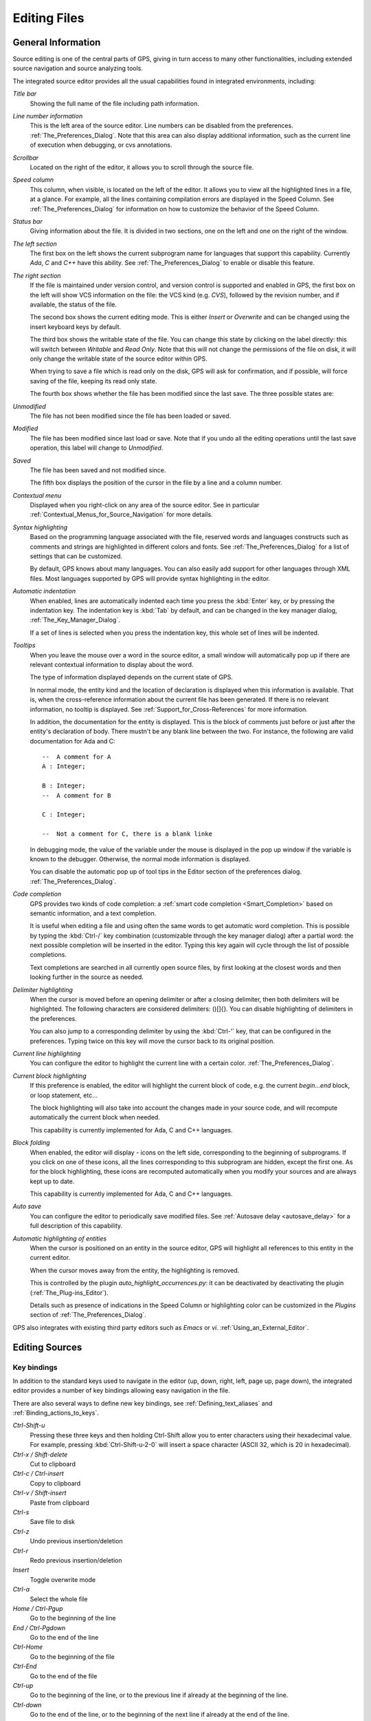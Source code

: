 .. _Editing_Files:

*************
Editing Files
*************

.. index:: editing

.. _General_Information:

General Information
===================

Source editing is one of the central parts of GPS, giving in turn access to
many other functionalities, including extended source navigation and source
analyzing tools.

.. index:: screen shot
.. image:: source-editor.jpg

The integrated source editor provides all the usual capabilities found in
integrated environments, including:

*Title bar*
  Showing the full name of the file including path information.

*Line number information*
  This is the left area of the source editor. Line numbers can be disabled from
  the preferences. :ref:`The_Preferences_Dialog`.  Note that this area can also
  display additional information, such as the current line of execution when
  debugging, or cvs annotations.

*Scrollbar*
  Located on the right of the editor, it allows you to scroll through the
  source file.

*Speed column*
  This column, when visible, is located on the left of the editor. It allows
  you to view all the highlighted lines in a file, at a glance. For example,
  all the lines containing compilation errors are displayed in the Speed
  Column.  See :ref:`The_Preferences_Dialog` for information on how to
  customize the behavior of the Speed Column.

*Status bar*
  Giving information about the file. It is divided in two sections, one
  on the left and one on the right of the window.

*The left section*
  The first box on the left shows the current subprogram name for languages
  that support this capability. Currently `Ada`, `C` and `C++` have this
  ability. See :ref:`The_Preferences_Dialog` to enable or disable this feature.

*The right section*
  If the file is maintained under version control, and version control is
  supported and enabled in GPS, the first box on the left will show VCS
  information on the file: the VCS kind (e.g. *CVS*), followed by the revision
  number, and if available, the status of the file.

  The second box shows the current editing mode. This is either *Insert* or
  *Overwrite* and can be changed using the insert keyboard keys by default.

  The third box shows the writable state of the file.  You can change this
  state by clicking on the label directly: this will switch between *Writable*
  and *Read Only*.  Note that this will not change the permissions of the file
  on disk, it will only change the writable state of the source editor within
  GPS.

  When trying to save a file which is read only on the disk, GPS will ask for
  confirmation, and if possible, will force saving of the file, keeping its
  read only state.

  The fourth box shows whether the file has been modified since the last save.
  The three possible states are:

*Unmodified*
  The file has not been modified since the file has been loaded or saved.

*Modified*
  The file has been modified since last load or save. Note that if you undo all
  the editing operations until the last save operation, this label will change
  to *Unmodified*.

*Saved*
  The file has been saved and not modified since.

  The fifth box displays the position of the cursor in the file by a line and a
  column number.

*Contextual menu*
  Displayed when you right-click on any area of the source editor.  See in
  particular :ref:`Contextual_Menus_for_Source_Navigation` for more details.

*Syntax highlighting*
  Based on the programming language associated with the file, reserved words
  and languages constructs such as comments and strings are highlighted in
  different colors and fonts. See :ref:`The_Preferences_Dialog` for a list of
  settings that can be customized.

  By default, GPS knows about many languages. You can also easily add support
  for other languages through XML files. Most languages supported by GPS will
  provide syntax highlighting in the editor.

*Automatic indentation*
  .. index:: indentation

  When enabled, lines are automatically indented each time you press the
  :kbd:`Enter` key, or by pressing the indentation key.  The indentation key is
  :kbd:`Tab` by default, and can be changed in the key manager dialog,
  :ref:`The_Key_Manager_Dialog`.

  If a set of lines is selected when you press the indentation key, this whole
  set of lines will be indented.

*Tooltips*
  .. index:: tooltip

  When you leave the mouse over a word in the source editor, a small window
  will automatically pop up if there are relevant contextual information to
  display about the word.

  The type of information displayed depends on the current state of GPS.

  In normal mode, the entity kind and the location of declaration is displayed
  when this information is available. That is, when the cross-reference
  information about the current file has been generated. If there is no
  relevant information, no tooltip is displayed.  See
  :ref:`Support_for_Cross-References` for more information.

  .. highlight:: ada

  In addition, the documentation for the entity is displayed. This is the block
  of comments just before or just after the entity's declaration of body. There
  mustn't be any blank line between the two. For instance, the following are
  valid documentation for Ada and C::

    --  A comment for A
    A : Integer;

    B : Integer;
    --  A comment for B

    C : Integer;

    --  Not a comment for C, there is a blank linke

  In debugging mode, the value of the variable under the mouse is displayed in
  the pop up window if the variable is known to the debugger.  Otherwise, the
  normal mode information is displayed.

  You can disable the automatic pop up of tool tips in the Editor section of
  the preferences dialog. :ref:`The_Preferences_Dialog`.

*Code completion*
  .. index:: completion

  GPS provides two kinds of code completion: a :ref:`smart code completion
  <Smart_Completion>` based on semantic information, and a text completion.

  It is useful when editing a file and using often the same words to get
  automatic word completion. This is possible by typing the :kbd:`Ctrl-/` key
  combination (customizable through the key manager dialog) after a partial
  word: the next possible completion will be inserted in the editor. Typing
  this key again will cycle through the list of possible completions.

  Text completions are searched in all currently open source files, by first
  looking at the closest words and then looking further in the source as
  needed.

*Delimiter highlighting*
  .. index:: delimiter

  When the cursor is moved before an opening delimiter or after a closing
  delimiter, then both delimiters will be highlighted. The following characters
  are considered delimiters: ()[]{}.  You can disable highlighting of
  delimiters in the preferences.

  You can also jump to a corresponding delimiter by using the :kbd:`Ctrl-'`
  key, that can be configured in the preferences. Typing twice on this key will
  move the cursor back to its original position.

*Current line highlighting*
  .. index:: current line

  You can configure the editor to highlight the current line with a certain
  color. :ref:`The_Preferences_Dialog`.


*Current block highlighting*
  .. index:: block

  If this preference is enabled, the editor will highlight the current block of
  code, e.g. the current `begin...end` block, or loop statement, etc...

  The block highlighting will also take into account the changes made in your
  source code, and will recompute automatically the current block when needed.

  This capability is currently implemented for Ada, C and C++ languages.

*Block folding*
  .. index:: block

  When enabled, the editor will display `-` icons on the left side,
  corresponding to the beginning of subprograms. If you click on one of these
  icons, all the lines corresponding to this subprogram are hidden, except the
  first one. As for the block highlighting, these icons are recomputed
  automatically when you modify your sources and are always kept up to date.

  This capability is currently implemented for Ada, C and C++ languages.

*Auto save*
  .. index:: auto save

  You can configure the editor to periodically save modified files.  See
  :ref:`Autosave delay <autosave_delay>` for a full description of this
  capability.

*Automatic highlighting of entities*
  .. index:: auto highlighting

  When the cursor is positioned on an entity in the source editor, GPS will
  highlight all references to this entity in the current editor.

  When the cursor moves away from the entity, the highlighting is removed.

  This is controlled by the plugin `auto_highlight_occurrences.py`: it can be
  deactivated by deactivating the plugin (:ref:`The_Plug-ins_Editor`).

  Details such as presence of indications in the Speed Column or highlighting
  color can be customized in the `Plugins` section of
  :ref:`The_Preferences_Dialog`.

.. index:: emacs

GPS also integrates with existing third party editors such as `Emacs` or `vi`.
:ref:`Using_an_External_Editor`.

.. _Editing_Sources:

Editing Sources
===============

.. index:: editing

.. index:: source file

Key bindings
------------

.. index:: key

In addition to the standard keys used to navigate in the editor (up, down,
right, left, page up, page down), the integrated editor provides a number of
key bindings allowing easy navigation in the file.

There are also several ways to define new key bindings, see
:ref:`Defining_text_aliases` and :ref:`Binding_actions_to_keys`.

*Ctrl-Shift-u*
  .. index:: hexadecimal
  .. index:: ASCII

  Pressing these three keys and then holding Ctrl-Shift allow you to enter
  characters using their hexadecimal value. For example, pressing
  :kbd:`Ctrl-Shift-u-2-0` will insert a space character (ASCII 32, which is 20
  in hexadecimal).

*Ctrl-x / Shift-delete*
  Cut to clipboard

*Ctrl-c / Ctrl-insert*
  Copy to clipboard

*Ctrl-v / Shift-insert*
  Paste from clipboard

*Ctrl-s*
  Save file to disk

*Ctrl-z*
  Undo previous insertion/deletion

*Ctrl-r*
  Redo previous insertion/deletion

*Insert*
  Toggle overwrite mode

*Ctrl-a*
  Select the whole file

*Home / Ctrl-Pgup*
  Go to the beginning of the line

*End / Ctrl-Pgdown*
  Go to the end of the line

*Ctrl-Home*
  Go to the beginning of the file

*Ctrl-End*
  Go to the end of the file

*Ctrl-up*
  Go to the beginning of the line, or to the previous line if already at the
  beginning of the line.

*Ctrl-down*
  Go to the end of the line, or to the beginning of the next line if already at
  the end of the line.

*Ctrl-delete*
  Delete end of the current word.

*Ctrl-backspace*
  Delete beginning of the current word.

.. _The_File_Selector:

The File Selector
=================

.. index:: file selector
.. index:: Windows

The file selector is a dialog used to select a file. Under Windows, the default
is to use the standard file selection widget. Under other platforms, the file
selector is a built-in dialog:

.. index:: screen shot
.. image:: open-file.jpg

This dialog provides the following areas and capabilities:

* A tool bar on the top composed of five buttons giving access to common
  navigation features:

* :kbd:`left arrow`
  go back in the list of directories visited

* :kbd:`right arrow`
  go forward

* :kbd:`up arrow`
  go to parent directory

* :kbd:`refresh`
  refresh the contents of the directory

* :kbd:`home`
  go to home directory (value of the HOME environment variable, or `/` if
  not defined)

* A list with the current directory and the last directories explored.
  You can modify the current directory by modifying the text entry and hitting
  :kbd:`Enter`, or by clicking on the right arrow and choose a previous
  directory in the pop down list displayed.

* A directory tree. You can open or close directories by clicking on the `+`
  and `-` icons on the left of the directories, or navigate using the keyboard
  keys: :kbd:`up` and :kbd:`down` to select the previous or the next directory,
  :kbd:`+` and :kbd:`-` to expand and collapse the current directory, and
  :kbd:`backspace` to select the parent directory.

* A file list. This area lists the files contained in the selected directory.
  If a filter is selected in the filter area, only the relevant files for the
  given filter are displayed. Depending on the context, the list of files may
  include additional information about the files, e.g. the kind of a file, its
  size, etc...

* A filter area. Depending on the context, one or several filters are available
  to select only a subset of files to display. The filter *All files* which is
  always available will display all files in the directory selected.

* A file name area. This area will display the name of the current file
  selected, if any.  You can also type a file or directory name directly, and
  complete the name automatically by using the :kbd:`Tab` key.

* A button bar with the `OK` and `Cancel` buttons.  When you have selected the
  right file, clock on `OK` to confirm, or click on `Cancel` at any time to
  cancel and close the file selection.

.. _Menu_Items:

Menu Items
==========

.. index:: menu

The main menus that give access to extended functionalities related to source
editing are described in this section.

.. _The_File_Menu:

The File Menu
-------------

*New*
  .. index:: new file

  Open a new untitled source editor.  No syntax highlighting is performed until
  the file is saved, since GPS needs to know the file name in order to choose
  the programming language associated with a file.

  .. index:: Ada

  When you save a new file for the first time, GPS will ask you to enter the
  name of the file. In case you have started typing Ada code, GPS will try to
  guess based on the first main entity in the editor and on the current naming
  scheme, what should be the default name of this new file.

*New View*
  .. index:: new view
  .. index:: view

  Create a new view of the current editor. The new view shares the same
  contents: if you modify one of the source views, the other view is updated at
  the same time. This is particularly useful when you want to display two
  separate parts of the same file, for example a function spec and its body.

  A new view can also be created by keeping the :kbd:`shift` key pressed while
  drag-and-dropping the editor (see :ref:`Moving_Windows`). This second method
  is preferred, since you can then specify directly where you want to put the
  new view. The default when using the menu is that the new view is put on top
  of the editor itself.

*Open...*
  .. index:: open
  .. index:: Windows

  Open a file selection dialog where you can select a file to edit.  Under
  Windows, this is the standard file selector. Under other platforms, this is a
  built-in file selector described in :ref:`The_File_Selector`.

*Open From Project...*
  .. _Open_From_Project:

  .. index:: open
  .. index:: project

  Open a dialog where you can easily and rapidly select a source file from your
  project.

  .. index:: screen shot
  .. image:: open-from-project.jpg

  The first text area allows you to type a file name. You can start the
  beginning of a file name, and use the :kbd:`Tab` key to complete the file
  name. If there are several possible completions, the common prefix will be
  displayed, and a list of all possible completions will be displayed in the
  second text area.

  .. index:: key

  You can then either complete the name by typing it, or continue hitting the
  :kbd:`Tab` key to cycle through the possible completions, or click on one of
  the completions in the list displayed.

  If you press the down arrow key, the focus will move to the list of
  completions, so that you can select a file from this list without using the
  mouse.

  Once you have made your choice, click on the `OK` button to validate.
  Clicking on `Cancel` or hitting the :kbd:`Esc` key will cancel the operation
  and close the dialog.

  This dialog will only show each file once. If you have extended projects in
  your hierarchy, some files may be redefined in some extending project. In
  this case, only the files from the extending project are shown, and you
  cannot have access through this dialog to the overridden files of the
  extended project. Of course, you can still use the project view or the
  standard `File->Open` menu to open these files.

*Open From Host...*
  .. _Open_From_Host:

  .. index:: open

  Open a file selector dialog where you can specify a remote host, as defined
  in :ref:`The_remote_configuration_dialog`. You have access to a remote host
  file system, can specify a file which can be edited in GPS. When you hit the
  save button or menu, the file will be saved on the remote host.

  See also :ref:`Using_GPS_for_Remote_Development` for a more efficient way to
  work locally on remote files.

*Recent*
  .. index:: recent

  Open a sub menu containing a list of the ten most recent files opened in GPS,
  so that you can reopen them easily.

*Save*
  .. index:: save

  Save the current source editor if needed.

*Save As...*
  .. index:: save as

  Same current file under a different name, using the file selector dialog.
  :ref:`The_File_Selector`.

*Save More*
  .. index:: save

  Give access to extra save capabilities.

*All*
  .. index:: save all

  Save all items, including projects, etc...

*Desktop*
  .. index:: save desktop

  Save the desktop to a file. The desktop includes information about files,
  graphs, ... and their window size and position in GPS. The desktop is saved
  per top level project, so that if you reload the same project you get back to
  the same situation you were in when you left GPS. Instead, if you load a
  different project another desktop will be loaded (or the default desktop).
  Through the preference "Save Desktop On Exit", you can also automatically
  save this desktop when you quit GPS.

*Change Directory...*
  .. index:: directory

  Open a directory selection dialog that lets you change the current working
  directory.

*Messages*
  .. index:: messages

  This sub menu gives access to functionalities related to the Messages window.
  :ref:`The_Messages_Window`.

*Clear*
  .. index:: messages
  .. index:: clear

  Clear the contents of the Messages window.

*Save As...*
  .. index:: save as

  Save the contents of the Messages window to a file. A file selector is
  displayed to choose the name and location of the file.

*Load Contents...*
  .. index:: load

  Open a file selector to load the contents of a file in the Messages window.
  Source locations are identified and loaded in :ref:`The_Locations_View`.

*Export Locations to Editor*
  .. index:: export locations

  List the contents of the Locations view in a standard text editor.

*Close*
  .. index:: close

  Close the current window. This applies to all GPS windows, not only source
  editors.


*Print*
  .. index:: print

  Print the current window contents, optionally saving it interactively if it
  has been modified. The Print Command specified in the preferences is used if
  it is defined. On Unix this command is required; on Windows it is optional.

  On Windows, if no command is specified in the preferences the standard
  Windows print dialog box is displayed. This dialog box allows the user to
  specify the target printer, the properties of the printer, which pages to
  print (all, or a specific range of pages), the number of copies to print,
  and, when more than one copy is specified, whether the pages should be
  collated.  Pressing the Cancel button on the dialog box returns to GPS
  without printing the window contents; otherwise the specified pages and
  copies are printed on the selected printer. Each page is printed with a
  header containing the name of the file (if the window has ever been saved).
  The page number is printed on the bottom of each page.
 
  See also:ref:`Print Command <Print_Command>`.

*Exit*
  .. index:: exit
  .. index:: quit

  Exit GPS after confirmation and if needed, confirmation about saving modified
  windows and editors.

.. _The_Edit_Menu:

The Edit Menu
-------------

.. index:: menu
.. index:: edit

*Undo*
  .. index:: undo

  Undo previous insertion/deletion in the current editor.

*Redo*
  .. index:: redo

  Redo previous insertion/deletion in the current editor.

*Cut*
  .. index:: cut

  Cut the current selection and store it in the clipboard.

*Copy*
  .. index:: copy
  .. index:: yank

  Copy the current selection to the clipboard.

*Paste*
  .. index:: paste

  Paste the contents of the clipboard to the current cursor position.

*Paste Previous*
  .. index:: paste previous

  GPS stores a list of all the text that was previously copied into the
  clipboard through the use of Copy or Cut.

  By default, if you press Paste, the newest text will be copied at the current
  position. But if you select Paste Previous immediately after (one or more
  times) you can instead paste text that was copied previously in the
  clipboard.

  For instance, if you copy through `Edit->Copy` the text "First", then copy
  the text "Second", you can then select `Edit->Paste` to insert "Second" at
  the current location. If you then select `Edit->Paste Previous`, "Second"
  will be replaced by "First".

  Selecting this menu several times will replace the text previously pasted by
  the previous one in the list saved in the clipboard. When reaching the end of
  this list, GPS will started from the beginning, and insert again the last
  text copied into the clipboard.

  The size of this list is controlled by the `Clipboard Size` preference.

  For more information, :ref:`The_Clipboard_View`.

*Select All*
  .. index:: select all

  Select the whole contents of the current source editor.

*Rectangles...*
  See the section :ref:`Rectangles` for more information on rectangles.

*Insert File...*
  Open a file selection dialog and insert the contents of this file in the
  current source editor, at the current cursor location.

*Insert Shell Output...*
  Open an input window at the bottom of the GPS window where you can specify
  any external command. The output of the command will be inserted at the
  current editor location in case of success. If text is selected, the text is
  passed to the external command and replaced by the command's output.

*Format Selection*
  .. index:: format selection

  Indent and format the selection or the current line.
  :ref:`The_Preferences_Dialog`, for preferences related to source formatting.

*Smart Completion*

  .. _Smart_Completion:
  .. index:: completion

  Complete the identifier prefix under the cursor, and list the results in a
  pop-up list. Used with Ada sources this command can take advantage of an
  entity database as well as Ada parsers embedded in GPS which analyze the
  context, and offer completions from the entire project along with
  documentation extracted from comments surrounding declarations. To take full
  advantage of this feature, the smart completion preference must be enabled,
  which will imply the computation of the entity database at GPS startup.

  The support for C and C++ is not as powerful as the support for Ada since it
  relies completely on the xref information files generated by the compiler,
  does not have into account the C/C++ context around the cursor, and does not
  extract documentation from comments around candidate declarations. To take
  advantage of this feature, in addition to enable the smart completion
  preference, the C/C++ application must be built with `-fdump-xref`.

  In order to use this feature, open any Ada, C or C++ file, and begin to type
  an identifier. It has to be an identifier declared either in the current file
  (and accessible from the cursor location) or in one of the packages of the
  project loaded. Move the cursor right after the last character of the
  incomplete identifier and hit the completion key (which is :kbd:`ctrl+space`
  by default).  GPS will open a popup displaying all the known identifiers
  beginning with the prefix you typed. You can then browse among the various
  proposals by clicking on the  :kbd:`up` and :kbd:`down` keys, or using the
  left scrollbar. For each entity, a documentation box is filled. If the
  location of the entity is known, it's displayed as an hyperlink, and you can
  jump directly to its declaration by clicking on it.

  Typing new letters will reduce the range of proposal, as long as there remain
  solutions. Once you've selected the expected completion, you can validate by
  pressing :kbd:`Enter`.

  Typing control characters (ie, characters which cannot be used in
  identifiers) will also validate the current selection.

  GPS is also able to complete automatically subprogram parameter or dotted
  notations. For example, if you type::

    with Ada.
    

  the smart completion window will appear automatically, listing all the child
  and nested packages of Ada. You can configure the time interval after which
  the completion window appears (:ref:`The_Preferences_Dialog`).

  You can also write the beginning of the package, e.g.::

    with Ada.Text

  pressing the completion key will offer you Text_IO.

  If you are in a code section, you will be able to complete the fields of a
  record, or the contents of a package, e.g.::

     declare
       type R is record
          Field1 : Integer;
          Field2 : Integer;
       end record;

       V : R;
    begin
       V.
    
  Completing V. will propose Field1 and Field2.

  The smart completion can also give you the possible parameters of a call
  you're currently making. For example, in the following code::

       procedure Proc (A, B, C : Integer);
    begin
       Proc (1,
    
  If you hit the completion key after the comma, the smart completion engine
  will propose you to complete with the named parameters "B =>", "C =>" or
  directly to complete with all the remaining parameters, which in this case
  will be "B =>, C => )".

  .. index:: screen shot
  .. image:: smart-completion.jpg

  Limitations:

* This feature is currently only available for Ada, C and C++. Using the smart
  completion on sources of other languages behaves as the :ref:`identifier
  completion <Complete_Identifier>` does.

* Smart completion for C and C++ is based on the xref information generated by
  the compiler. Therefore, GPS has no knowledge on recently edited files. Use
  Build->Recompute Xref Info or rebuild with `-fdump-xref` to update the
  completion database.

* Smart completion for C and C++ is only triggered at the beginning of an
  expression (that is, it is not triggered on special characters such as '(',
  '->', or the C++ operator '::') and it may propose too much candidates since
  it does not have into account the C/C++ syntax context. Typing new letters
  will reduce the range of proposal, as long as there remain solutions.

* Smart completion of subprogram parameters, fields and dotted notation are not
  available yet for C and C++.

* `More Completion`
  .. index:: completion

  This submenu contains more ways to automatically complete code

  * `Expand Alias`
    Consider the current word as an alias and expand according to aliases
    defined in :ref:`Defining_text_aliases`.
  
  * `Complete Identifier`

    .. _Complete_Identifier:
  
    .. index:: complete identifier
  
    Complete the identifier prefix under the cursor. This command will cycle
    through all identifiers starting with the given prefix.
  
  * `Complete Block`
    .. index:: complete block
  
    Close the current statement (if, case, loop) or unit (procedure,
    function, package). This action works only on an Ada buffer.

*Selection*
  .. index:: selection

  *Comment Lines*
      .. index:: comment
  
      Comment the current selection or line based on the current programming
      language syntax.
  
  *Uncomment Lines*
      .. index:: uncomment
  
      Remove the comment delimiters from the current selection or line.
  
  *Refill*
      .. index:: refill
  
      Refill text on the selection or current line: rearrange line breaks in
      the paragraph so that line lengths do not exceed the maximum length, as
      set in the "Right margin" preference (:ref:`The_Preferences_Dialog`).
  
  *Sort*
      Sort the selected lines alphabetically. This is particularly useful when
      editing non source code, or for specific parts of the code, like with
      clauses in Ada.
  
  *Sort Reverse*
      Sort the selected lines in reverse alphabetical order
  
  *Pipe in external program...*
      Open an input window at the bottom of the GPS window where you can
      specify any external command, which will take the current selection as
      input. The output of the command will replace the contents of the
      selection on success.

  *Serialize*
      Increment a set of numbers found on adjacent lines.  The exact behavior
      depends on whether there is a current selection or not.
  
      If there is no selection, then the set of lines considered is from the
      current line on and includes all adjacent lines that have at least one
      digit in the original columns. In the following example, '|' marks the
      place where the cursor is at the beginning::

        AAA |10 AAA
        CCC 34567 CCC
        DDD DDD
      
      then only the first two lines will be modified, and will become::

        AAA 10 AAA
        CCC 11 CCC
        DDD DDD

      If there is a selection, all the lines in the selection are
      modified. For each line, the columns that had digits in the first
      line are modified, no matter what they actually contain. In the
      example above, if you select all three lines, the replacement becomes::

        AAA 10 AAA
        CCC 11567 CCC
        DDD 12D
      
      ie only the fifth and sixth columns are modified since only those
      columns contained digits in the first line. This feature assumes that
      you are selecting a relevant set of lines. But it allows you to
      transform blank lines more easily. For instance, if you have::

        AAA 1
        BBB
        CCC
      
      this is transformed into::

        AAA 1
        BBB 2
        CCC 3

  *Untabify*
      Replace all tabs in the current selection (or in the whole buffer if
      there is no selection) by the appropriate number of spaces

  *Move Right* and *Move Left*
      Shift the currently selected lines (or the current line if there is no
      selection) one character to the right or to the left

*Fold all blocks*
  .. index:: fold

  Collapse all the blocks in the current file.

*Unfold all blocks*
  .. index:: unfold

  Uncollapse all the blocks in the current file.

*Create Bookmark*
  Creates a new Bookmark at cursor position. For more information,
  :ref:`Bookmarks`.

*Pretty Print*
  .. index:: gnatpp
  .. index:: pretty print

  Pretty print the current source editor by calling the external tool `gnatpp`.
  It is possible to specify `gnatpp` switches in the switch editor.
  :ref:`The_Switches_Editor`.

*Generate Body*
  .. index:: gnatstub
  .. index:: generate body

  Generate Ada body stub for the current source editor by calling the external
  tool `gnatstub`.

*Edit with external editor*
  :ref:`Using_an_External_Editor`.

*Aliases*
  .. index:: alias

  Display the Aliases editor. :ref:`Defining_text_aliases`.

*Key shortcuts*
  .. index:: key shortcuts

  Give access to the key manager dialog, to associate commands with special
  keys. :ref:`The_Key_Manager_Dialog`.

*Preferences*
  .. index:: preferences

  Give access to the preferences dialog. :ref:`The_Preferences_Dialog`.

.. _Rectangles:

Rectangles
==========

.. index:: rectangle

Rectangle commands operate on a rectangular area of the text, that is all the
characters between two columns in a certain range of lines.

A rectangle is selected using the standard selection mechanism. You can
therefore use either the mouse to highlight the proper region, or :kbd:`shift`
and the cursor keys to extend the selection, or the Emacs selection (with the
mark and the current cursor location) if you have activated the
:file:`emacs.py` plugin.

Visually, a selected rectangle is exactly the same as the standard selection.
In particular, the characters after the last column, on each line, will also be
highlighted. The way the selection is interpreted (either as a full text or as
a rectangle) depends on the command you then chose to manipulate the selection.

If you chose one of the commands from the `/Edit/Rectangles` menu, the actual
rectangle will extend from the top-left corner down to the bottom-right corner.
All characters to the right of the right-most column, although they are
highlighted, are not part of the rectangle.

Consider for instance the following initial text::

  package A is
     procedure P;

     procedure Q;
  end A;
  

and assume we have selected from the character "p" in "procedure P", down to
the character "c" in "procedure Q".

The following commands can then be used (either from the menu, or you can
assign key shortcuts to them via the usual `/Edit/Key shortcuts` menu.


* `Cut` or `Delete`
  These commands will remove the selected text (and have no effect on empty
  lines within the rectangle). The former will in addition copy the rectangle
  to the clipboard, so that you can paste it later. In our example, we end up
  with::

    package A is
       edure P;

       edure Q;
    end A;

* `Copy`
  This command has no visual effect, but copies the contents of the rectangle
  into the clipboard.

* `Paste`
  Pastes the contents of the clipboard as a rectangle: each line from the
  clipboard is treated independently, and inserted on successive lines in the
  current editor. They all start in the same column (the one where the cursor
  is initially in), and existing text in the editor lines is shifted to the
  right). If for instance you now place the cursor in the second line, first
  column, and paste, we end up with::

    package A is
    proc   edure P;

    proc   edure Q;
    end A;
    
* `Clear`
  Replaces the contents of the selected rectangle with spaces. If we start
  from our initial exmaple, we end up with the following. Note the difference
  with `Delete`::

    package A is
           edure P;

           edure Q;
    end A;
    
* `Open`
  Replaces the contents of the selected rectangle with spaces, but shifts the
  lines to the right to do so. Note the difference with `Clear`::

    package A is
           procedure P;

           procedure Q;
    end A;

* `Replace With Text`
  This is similar to `Clear`, but the rectangle is replaced with user-defined
  text. The lines will be shifted left or right if the text you insert is
  shorter (resp. longer) than the width of the rectangle. If for instance we
  replace our initial rectangle with the text TMP, we end up with the
  following. Note that the character "c" has disappeared, since TMP is shorter
  than our rectangle width (4 characters). This command will impact lines that
  are empty in the initial rectangle::

    package A is
       TMPedure P;
       TMP
       TMPedure Q;
    end A;
    
* `Insert Text`
  This inserts a text to the left of the rectangle on each line. The following
  example inserts TMP. Note the difference with `Replace With Text`. This
  command will also insert the text on lines that are empty in the initial
  rectangle::

    package A is
       TMPprocedure P;
       TMP
       TMPprocedure Q;
    end A;

* `Sort`
  This sorts the selected lines according to the key which starts and ends on
  the corresponding rectangle's columns::

    aaa 15 aa
    bbb 02 bb
    ccc 09 cc

  With a selection starting from the 1 on the first line and ending on the 9 on
  the last one, sorting will result with the following content::

    bbb 02 bb
    ccc 09 cc
    aaa 15 aa

* `Sort reverse`

  As above but in the reverse order.

.. _Recording_and_replaying_macros:

Recording and replaying macros
==============================

.. index:: macros

It is often convenient to be able to repeat a given key sequence a number of
times.

GPS supports this with several different methods:

* Repeat the next action

  If there is a single key press that you wish to repeat a number of times, you
  should first use the GPS action `"Repeat Next"` (bound by default to
  :kbd:`control-u`, but this can be changed as usual through the `/Edit/Key
  Shortcuts` menu), then entering the number of times you wish to repeat, and
  finally pressing the key you want.

  For instance, the following sequence :kbd:`control-u 79 -` will insert
  79 characters '-' in the current editor. This proves often useful to insert
  separators.

  If you are using the emacs mode (see `/Tools/Plug-ins` menu), you can also
  use the sequence :kbd:`control-u 30 control-k` to delete
  30 lines.

* Recording macros

  If you wish to repeat a sequence of more than 1 key, you should record this
  sequence as a macro. All macro-related menus are found in `/Tools/Macros`,
  although it is often more convenient to use these through key bindings, which
  you can of course override.

  You must indicate to GPS that it should start recording the keys you are
  pressing. This is done through the `/Tools/Macros/Start Keyboard Macro` menu.
  As its name indicates, this only records keyboard events, not mouse events.
  Until you select `/Tools/Macros/Stop Macro`, GPS will keep recording the
  events.

  In Emacs mode, the macro actions are bound to :kbd:`control-x (`,
  :kbd:`control-x )` and :kbd:`control-x e` key shortcuts. For instance, you
  can execute the following to create a very simple macro that deletes the
  current line, wherever your cursor initially is on that line:

  *  :kbd:`control-x (`     start recording
  *  :kbd:`control-a`      go to beginning of line
  *  :kbd:`control-k`      delete line
  *  :kbd:`control-x )`     stop recording

.. _Contextual_Menus_for_Editing_Files:

Contextual Menus for Editing Files
==================================

.. index:: case exceptions

Whenever you ask for a contextual menu (using e.g. the third button on your
mouse) on a source file, you will get access to a number of entries, displayed
or not depending on the current context.

Menu entries include the following categories:

*Source Navigation*
  :ref:`Contextual_Menus_for_Source_Navigation`.

*Dependencies*
  :ref:`Dependency_Browser`.

*Entity browsing*
  :ref:`Entity_Browser`.

*Project view*
  :ref:`The_Project_View`.

*Version control*
  :ref:`The_Version_Control_Contextual_Menu`.

*Debugger*
  :ref:`Using_the_Source_Editor_when_Debugging`.

*Case exceptions*
  :ref:`Handling_of_case_exceptions`.

*Refactoring*
  :ref:`Refactoring`.

.. index:: language, editor
.. index:: character set

In addition, an entry `Properties...` is always visible in this contextual
menu. When you select it, a dialog pops up that allows you to override the
language used for the file, or the character set.

This can be used for instance if you want to open a file that does not belong
to the current project, but where you want to benefit from the syntax
highlighting that GPS knows how to.

It is not recommended to override the language for source files that belong to
the project. Instead, you should use the `Project Properties` dialog and change
the naming scheme if appropriate. This will ensure better consistency between
GPS and the compiler in the way they manipulate the file.

.. _Handling_of_case_exceptions:

Handling of case exceptions
===========================

.. index:: casing

GPS keeps a set of case exceptions that is used by all case insensitive
languages. When editing or reformatting a buffer for such a language the case
exception dictionary will be checked first. If an exception is found for this
word or a substring of the word, it will be used; otherwise the specified
casing for keywords or identifiers is used. A substring is defined as a part of
the word separated by underscores.

Note that this feature is not activated for entities (keywords or identifiers)
for which the casing is set to `Unchanged`. See :ref:`The_Preferences_Dialog`.

A contextual menu named **Casing** has the following entries:

*Lower *entity**
  Set the selected entity in lower case.

*Upper *entity**
  Set the selected entity in upper case.

*Mixed *entity**
  Set the selected entity in mixed case (set the first letter and
  letters before an underscore in upper case, all other letters are set
  to lower case).

*Smart Mixed *entity**
  Set the selected entity in smart mixed case. Idem as above except that
  upper case letters are kept unchanged.

*Add exception for *entity**
  Add the current entity into the case exception dictionary.

*Remove exception for *entity**
  Remove the current entity from the case exception dictionary.

To add or remove a substring exception into/from the dictionary you need to
first select the substring on the editor. In this case the last two contextual
menu entries will be:

*Add substring exception for *str**
  Add the selected substring into the case substring exception dictionary.

*Remove substring exception for *str**
  Remove the selected substring from the case substring exception dictionary.

.. _Refactoring:

Refactoring
===========

.. index:: refactoring

GPS includes basic facilities for refactoring your code. Refactoring is the
standard term used to describe manipulation of the source code that do not
affect the behavior of the application, but help reorganize the source code to
make it more readable, more extendable, ...

Refactoring technics are generally things that programmers are used to do by
hand, but which are faster and more secure to do automatically through a tool.

One of the basic recommendations when you refactor your code is to recompile
and test your application very regularly, to make sure that each of the small
modifications you made to it didn't break the behavior of your application.
This is particularly true with GPS, since it relies on the cross-references
information that is generated by the compiler. If some of the source files have
not been recompiled recently, GPS will print warning messages indicating that
the renaming operation might be dangerous and/or only partial.

One of the reference books that was used in the choice of refactoring methods
to implement is "Refactoring", by Martin Fowler (Addison Wesley).

.. _Rename_Entity:

Rename Entity
-------------

Clicking on an entity in a source file and selecting the `Refactoring/Rename`
menu will open a dialog asking for the new name of the entity. GPS will rename
all instances of the entity in your application.  This includes the definition
of the entity, its body, all calls to it, etc...  Of course, no comment is
updated, and you should probably check manually that the comment for the entity
still applies.

GPS will handle primitive operations by also renaming the operations it
overrides or that overrides it. This means that any dispatching call to that
operation will also be renamed, and the application should still work as
before. If you are renaming a parameter to a subprogram, GPS can also rename
parameters with similar names in overriding or overridden subprograms.

The behavior when handling read-only files can be specified: by default, GPS
will not do any refactoring in these files, and will display a dialog listing
all of them; but you can also choose to make them writable just as if you had
clicked on the "Read-Only" button in the status bar of the editor and then have
GPS perform the renaming in them as well.

.. _Name_Parameters:

Name Parameters
---------------

If you are editing Ada code and click on a call to a subprogram, GPS will
display a contextual menu `Refactoring/Name parameters`, which will replace all
unnamed parameters by named parameters, as in::

     Call (1, 2)
  =>
     Call (Param1 => 1, Param2 => 2);

.. _Extract_Subprogram:

Extract Subprogram
------------------

This refactoring is used to move some code from one place to a separate
subprogram. The goal is to simplify the original subprogram, by moving part of
its code elsewhere.

Here is an example from the "Refactoring" book. The refactoring will take place
in the body of the package :file:`pkg.adb`, but the spec is needed so that you
can compile the source code (a preliminary step mandatory before you can
refactor the code)::

  pragma Ada_05;

  with Ada.Containers.Indefinite_Doubly_Linked_Lists;
  with Ada.Strings.Unbounded;

  package Pkg is

     type Order is tagged null record;
     function Get_Amount (Self : Order) return Integer;

     package Order_Listsis new
        Ada.Containers.Indefinite_Doubly_Linked_Lists (Order);

     type Invoice is tagged record
        Orders : Order_Lists.List;
        Name   : Ada.Strings.Unbounded.Unbounded_String;
     end record;

     procedure Print_Owing (Self : Invoice);

  end Pkg;

The initial implementation for this code is given by the following code::

  pragma Ada_05;
  with Ada.Strings.Unbounded;  use Ada.Strings.Unbounded;
  with Ada.Text_IO;            use Ada.Text_IO;

  package body Pkg is
     use Order_Lists;

     ----------------
     -- Get_Amount --
     ----------------

     function Get_Amount (Self : Order) return Integer is
     begin
        return 0;
     end Get_Amount;

     -----------------
     -- Print_Owing --
     -----------------

     procedure Print_Owing (Self : Invoice) is
        E : Order_Lists.Cursor := First (Self.Orders);
        Outstanding : Natural := 0;
        Each : Order;
     begin
        --  <<< line 30
        --  Print Banner

        Put_Line ("");
        Put_Line (" Customer Owes         ");
        Put_Line ("");  --  << line 35

        --  Calculate Outstanding

        while Has_Element (E) loop
           Each := Element (E);
           Outstanding := Outstanding + Each.Get_Amount;
           Next (E);
        end loop;

        --  Print Details

        Put_Line ("Name: " & To_String (Self.Name));
        Put_Line ("Outstanding:" & Outstanding'Img);
     end Print_Owing;
  end Pkg;
  
The procedure `Print_Owing` is too long and does several independent actions.
We will perform a series of three successive refactoring steps to extract the
code and move it elsewhere.

The first is the code that prints the banner. Moving it is easy, since this
code does not depend on any context. We could just do a copy-paste, but then we
would have to create the new subprogram. Instead, we select lines 30 to 35, and
then select the contextual menu `Refactoring/Extract Subprogram`.  GPS will
then automatically change `Print_Owing` and create a new procedure
`Print_Banner` (the name is specified by the user, GPS does not try to guess
it). Also, since the chunk of code that is extracted starts with a comment, GPS
automatically uses that comment as the documentation for the new subprogram.
Here is part of the resulting file::

  package body Pkg is

     procedure Print_Banner;
     --  Print Banner

     ------------------
     -- Print_Banner --
     ------------------

     procedure Print_Banner is
     begin
        Put_Line ("");
        Put_Line (" Customer Owes         ");
        Put_Line ("");
     end Print_Banner;

     ... (code not shown)

     procedure Print_Owing (Self : Invoice) is
        E : Order_Lists.Cursor := First (Self.Orders);
        Outstanding : Natural := 0;
        Each : Order;
     begin
        Print_Banner;

        --  Calculate Outstanding

        while Has_Element (E) loop
           Each := Element (E);
           Outstanding := Outstanding + Each.Get_Amount;
           Next (E);
        end loop;

        --  Print Details   <<< line  54

        Put_Line ("Name: " & To_String (Self.Name));
        Put_Line ("Outstanding:" & Outstanding'Img);  --  line 57
     end Print_Owing;
  end Pkg;

A more interesting example is when we want to extract the code to print the
details of the invoice. This code depends on one local variable and the
parameter to Print_Owing. When we select lines 54 to 57 and extract it into a
new `Print_Details` subprogram, we get the following result. GPS automatically
decides which variables to extract, and whether they should become parameters
of the new subprogram, or local variables. In the former case, it will also
automatically decide whether to create `"in"`, `"out"` or `"in out"`
parameters. If there is a single `"out"` parameter, it will automatically
create a function rather than a procedure.

GPS will use, for the parameters, the same name that was used for the local
variable. Very often, it will make sense to recompile the new version of the
source, and then apply the `Rename Entity` refactoring to have more specific
names for the parameters, or the `Name Parameters` refactoring so that the call
to the new method uses named parameters to further clarify the code::

     ... code not shown

     procedure Print_Details
       (Self : Invoice'Class;
        Outstanding : Natural);
     --  Print Details

     -------------------
     -- Print_Details --
     -------------------

     procedure Print_Details
       (Self : Invoice'Class;
        Outstanding : Natural)
     is
     begin
        Put_Line ("Name: " & To_String (Self.Name));
        Put_Line ("Outstanding:" & Outstanding'Img);
     end Print_Details;

     procedure Print_Owing (Self : Invoice) is
        E : Order_Lists.Cursor := First (Self.Orders);
        Outstanding : Natural := 0;
        Each : Order;
     begin
        Print_Banner;

        --  Calculate Outstanding

        while Has_Element (E) loop
           Each := Element (E);
           Outstanding := Outstanding + Each.Get_Amount;
           Next (E);
        end loop;

        Print_Details (Self, Outstanding);
     end Print_Owing;

Finally, we want to extract the code that computes the outstanding amount. When
this code is moved, the variables `E` and `Each` become useless in
`Print_Owing` and are moved into the new subprogram (which we will call
`Get_Outstanding`. Here is the result of that last refactoring (the initial
selection should include the blank lines before and after the code, to keep the
resulting `Print_Owing` simpler). GPS will automatically ignore those blank
lines::

     ... code not shown

     procedure Get_Outstanding (Outstanding : in out Natural);
     --  Calculate Outstanding

     ---------------------
     -- Get_Outstanding --
     ---------------------

     procedure Get_Outstanding (Outstanding : in out Natural) is
        E : Order_Lists.Cursor := First (Self.Orders);
        Each : Order;
     begin
        while Has_Element (E) loop
           Each := Element (E);
           Outstanding := Outstanding + Each.Get_Amount;
           Next (E);
        end loop;
     end Get_Outstanding;

     procedure Print_Owing (Self : Invoice) is
        Outstanding : Natural := 0;
     begin
        Print_Banner;
        Get_Outstanding (Outstanding);
        Print_Details (Self, Outstanding);
     end Print_Owing;

Note that the final version of `Print_Owing` is not perfect. For instance,
passing the initial value 0 to `Get_Outstanding` is useless, and in fact that
should probably be a function with no parameter. But GPS already saves a lot of
time and manipulation.

Finally, a word of caution: this refactoring does not check that you are giving
a valid input. For instance, if the text you select includes a `declare` block,
you should always include the full block, not just a part of it (or select text
between `begin` and `end`). Likewise, GPS does not expect you to select any
part of the variable declarations, just the code.

.. _Using_an_External_Editor:

Using an External Editor
========================

.. index:: editor
.. index:: external editor
.. index:: emacs
.. index:: vi

GPS is integrated with a number of external editors, in particular `Emacs` and
`vi`. The choice of the default external editor is done in the preferences.
:ref:`The_Preferences_Dialog`.

.. index:: preferences

The following values are recognized:

*gnuclient*
  .. index:: gnuclient

  This is the recommended client. It is based on Emacs, but needs an extra
  package to be installed. This is the only client that provides a full
  integration in GPS, since any extended lisp command can be sent to the Emacs
  server.

  By default, gnuclient will open a new Emacs frame for every file that is
  opened. You might want to add the following code to your :file:`.emacs` file
  (create one if needed) so that the same Emacs frame is reused every time::

       (setq gnuserv-frame (car (frame-list)))

  .. index:: gnuserv url

  See `http://www.hpl.hp.com/personal/ange/gnuserv/home.html
  <http://www.hpl.hp.com/personal/ange/gnuserv/home.html>`_ for more
  information.


*emacsclient*
  .. index:: emacsclient

  This is a program that is always available if you have installed Emacs. As
  opposed to starting a new Emacs every time, it will reuse an existing Emacs
  session. It is then extremely fast to open a file.


*emacs*
  .. index:: emacs

  This client will start a new Emacs session every time a file needs to be
  opened. You should use `emacsclient` instead, since it is much faster, and
  makes it easier to copy and paste between multiple files. Basically, the only
  reason to use this external editor is if your system doesn't support
  `emacsclient`.

*vim*
  .. index:: vim

  `Vim` is a vi-like editor that provides a number of enhancements, for
  instance syntax highlighting for all the languages supported by GPS.
  Selecting this external editor will start an xterm (or command window,
  depending on your system) with a running `vim` process editing the file.

  Note that one limitation of this editor is that if GPS needs to open the same
  file a second time, it will open a new editor, instead of reusing the
  existing one.

  .. index:: Windows

  To enable this capability, the xterm executable must be found in the PATH,
  and thus is not supported on Windows systems. Under Windows systems, you can
  use the `custom` editor instead.

*vi*
  .. index:: vi

  This editor works exactly like vim, but uses the standard `vi` command
  instead of `vim`.


*custom*
  .. index:: custom editor

  You can specify any external editor by choosing this item. The full command
  line used to call the editor can be specified in the preferences (see
  :ref:`Custom Editor Command <custom_editor_command>`).

*none*
  No external editor is used, and the contextual menus simply won't
  appear.

In the cases that require an Emacs server, GPS will try several solutions if no
already running server was found. It will first try to spawn the glide
environment distributed with GNAT. If not found in the PATH, it will then start
a standard Emacs. The project file currently used in GPS will be set
appropriately the first time Emacs is spawned. This means that if you load a
new project in GPS, or modify the paths of the current project, you should kill
any running Emacs, so that a new one is spawned by GPS with the appropriate
project.

.. index:: menu

Alternatively, you can reload explicitly the project from Emacs itself by using
the menu `Project->Load`

.. index:: preferences

In the preferences, there are three settings that allow you to select the
external editor (if left to an empty string, GPS will automatically select the
first editor available on your system), to specify the custom editor command,
in case you've selector this item, and whether this editor should always be
used every time you double-click on a file, or whether you need to explicitly
select the contextual menu to open the external editor.

.. _Using_the_Clipboard:

Using the Clipboard
===================

.. index:: clipboard
.. index:: cut
.. index:: copy
.. index:: yank
.. index:: paste
.. index:: X-Window

This section concerns X-Window users who are used to cutting and pasting with
the middle mouse button. In the GPS text editor, as in many recent X
applications, the *GPS clipboard* is set by explicit cut/copy/paste actions,
either through menu items or keyboard shortcuts, and the *primary clipboard*
(i.e. the 'middle button' clipboard) is set by the current selection.

Therefore, copy/paste between GPS and other X applications using the *primary
clipboard* will still work, provided that there is some text currently
selected. The *GPS clipboard*, when set, will override the *primary clipboard*.

By default, GPS overrides the X mechanism. To prevent this, add the following
line: `OVERRIDE_MIDDLE_CLICK_PASTE = no` to your `traces.cfg` file. Note,
however, that the X mechanism pastes all attributes of text, including
coloring and editability, which can be confusing.

.. index:: url

See `http://standards.freedesktop.org/clipboards-spec/clipboards-latest.txt
<http://standards.freedesktop.org/clipboards-spec/clipboards-latest.txt>`_ for
more information.

.. _Saving_Files:

Saving Files
============

.. index:: saving

After you have finished modifying your files, you need to save them. The basic
method to do that is to select the menu `File->Save`, which saves the currently
selected file.

You can also use the menu `File->Save As...` if you want to save the file with
another name, or in another directory.

If you have multiple files to save, another possibility is to use the menu
`File->Save More->All`. This will open a dialog listing all the currently
modified editors that need saving. You can then select individually which one
should be saved, and click on `Save` to do the actual saving.

When calling external commands, such as compiling a file, if the `Auto save`
preference is disabled, this same dialog is also used, to make sure that e.g.
the compiler will take into account your local changes.  If the preference is
enabled, the saving is performed automatically.

.. index:: screen shot
.. image:: save-dialog.jpg

You can conveniently select or unselect all the files at once by clicking on
the title of the first column (labeled *Select*). This will toggle the
selection status of the first line, and have the same status for all other
editors.

If you press `Cancel` instead of `Save`, no saving will take place, and the
action that displayed this dialog is also canceled. Such actions can be for
instance starting a compilation command, a VCS operation, or quitting GPS with
unsaved files.

.. _Remote_Files:

Remote Files
============

.. index:: remote files
.. index:: ftp
.. index:: ssh
.. index:: rsh
.. index:: rsync
.. index:: telnet
.. index:: http

GPS has a basic support for working with files on remote hosts. This includes a
number of protocols, described below, which allow you to read a file from a
remote host, edit it locally, and then save it transparently to the remote
machine.

For now, the support for remote files is only available through the GPS shell
window. You start editing a remote file by typing a line similar to::

  Editor.edit protocol://user@machine/full/path
  
where "protocol" should be replaced by the name of the protocol you want to
use, "user" is the login name you wish to use on the remote "machine", and
"/full/path" is the full path on the remote machine to access the file.

The user name is optional. If it is the same as on the local machine, you can
omit the user name as well as the "@" sign.

Likewise, the machine name is optional, if you want to get a file from the
local host. This can be used to access files belonging to another user. In this
case, you need to specify the "@" sign, but do not insert a machine name right
after it.

Remote files can also be used if you want to work with GPS, but the machine on
which the files are found isn't supported by GPS.

The following protocols are supported:


*ssh*
  This protocol is based on the ssh command line tool, which must therefore be
  available in the path. It provides encrypted and secure connections to the
  remote host. Files are transfered in-line, that is the connection is
  established the first time you access the remote host, and kept open for all
  further access.

  .. index:: password

  Although ssh can be setup not to require a password, GPS will automatically
  detect if a password is asked and open a dialog to query it.

  The remote system must be a Unix-like system with support for standard Unix
  commands like `test`, `echo`, `rm` and `ls`.

  In the sample shell command above, you would replace the word "protocol" with
  "ssh" to use this protocol.

*rsh*
  This protocol behaves like ssh, except that the connections are not encrypted.
  However, this protocol is generally available on all Unix machines by default.

  It has the same requirements that the ssh protocol. To use it, substitute the
  word "rsh" to "protocol" in the example above.

*telnet*
  This protocol is based on the standard telnet protocol. It behaves much like
  the two protocols above, with an unencrypted connection.

  To use it, substitute the word "telnet" to "protocol" in the example above.

*scp*
  This protocol is also based on one of the tools of the ssh suite. It provides
  encrypted connections, and uses a mixture of ssh and scp connections.
  Various commands like querying the time stamp of a file are executed through
  a permanent ssh connection, whereas files are downloaded and uploaded through
  a one-time scp command.

  It basically has the same behavior as the ssh protocol, although it might be
  slightly slower since a new connection has to be established every time a
  file is fetched from, or written to the remote host. However, it might work
  better than ssh if the file contains 8 bit characters.

  To use it, substitute the word "scp" to "protocol" in the example above.

*rsync*
  Just like scp is based on ssh, this protocol is based on either rsh or ssh.
  It depends on the external tool rsync, and uses a mixture of a rsh/ssh
  connection for commands like querying the time stamp of a file, and one-time
  connections with rsync to transfer the files.

  Rsync is specially optimized to transfer only the parts of a file that are
  different from the one already on the remote host. Therefore, it will
  generally provide the best performance when writing the file back to the
  remote host.

  If you set up the environment variable RSYNC_RSH to ssh before starting gps,
  the connection will then be encrypted when transferring the files, and the
  connection will be performed using ssh instead of rsh.

  To use this protocol, substitute the word "rsync" to "protocol" in the
  example above.

*ftp*
  This protocol provides only limited capabilities, but can be used to retrieve
  or write a file back through an ftp connection, possibly even through an
  anonymous ftp connection.

  To use this protocol, substitute the word "ftp" to "protocol" in the example
  above.

*http*
  This is the usual http protocol to download documents from the web. It is in
  particular useful for documentation
